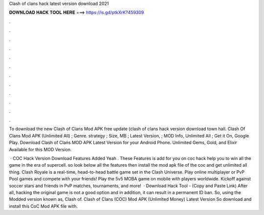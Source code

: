 Clash of clans hack latest version download 2021



𝐃𝐎𝐖𝐍𝐋𝐎𝐀𝐃 𝐇𝐀𝐂𝐊 𝐓𝐎𝐎𝐋 𝐇𝐄𝐑𝐄 ===> https://is.gd/ptkXrK?459309



.



.



.



.



.



.



.



.



.



.



.



.

To download the new Clash of Clans Mod APK free update (clash of clans hack version download town hall. Clash Of Clans Mod APK (Unlimited All) ; Genre. strategy ; Size, MB ; Latest Version, ; MOD Info, Unlimited All ; Get it On, Google Play. Download Clash of Clans MOD APK Latest Version for your Android Phone. Unlimited Gems, Gold, and Elixir Available for this MOD Version.

 · COC Hack Version Download Features Added Yeah . These Features is add for you on coc hack help you to win all the game in the era of supercell. so look below all the features then install the mod apk file of the coc and get unlimited all thing. Clash Royale is a real-time, head-to-head battle game set in the Clash Universe. Play online multiplayer or PvP Pool games and compete with your friends! Play the 5v5 MOBA game on mobile with players worldwide. Kickoff against soccer stars and friends in PvP matches, tournaments, and more!  · Download Hack Tool -  (Copy and Paste Link) After all, hacking the original game is not a good option and in addition, it can result in a permanent ID ban. So, using the Modded version known as, Clash of. Clash of Clans (COC) Mod APK (Unlimited Money) Latest Version So download and install this CoC Mod APK file with.
